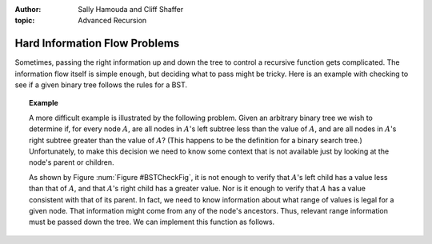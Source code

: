 .. This file is part of the OpenDSA eTextbook project. See
.. http://algoviz.org/OpenDSA for more details.
.. Copyright (c) 2012-2013 by the OpenDSA Project Contributors, and
.. distributed under an MIT open source license.

.. avmetadata::
:author: Sally Hamouda and Cliff Shaffer
:topic: Advanced Recursion

Hard Information Flow Problems
==============================

Sometimes, passing the right information up and down the tree to
control a recursive function gets complicated.
The information flow itself is simple enough, but deciding what to
pass might be tricky.
Here is an example with checking to see if a given binary tree follows
the rules for a BST.

.. topic:: Example

   A more difficult example is illustrated by the following problem.
   Given an arbitrary binary tree we wish to determine if,
   for every node :math:`A`, are all nodes in :math:`A`'s left
   subtree less than the value of :math:`A`, and are all nodes in
   :math:`A`'s right subtree greater than the value of :math:`A`?
   (This happens to be the definition for a binary search tree.)
   Unfortunately, to make this decision we need to know some context
   that is not available just by looking at the node's parent or
   children.

   .. _BSTCheckFig:

   .. odsafig:: Images/BSTCheckFig.png
      :width: 100
      :align: center
      :capalign: justify
      :figwidth: 90%
      :alt: Binary tree checking

      To be a binary search tree, the left child of the node with value
      40 must have a value between 20 and 40.

   As shown by Figure :num:`Figure #BSTCheckFig`,
   it is not enough to verify that :math:`A`'s left child has a value
   less than that of :math:`A`, and that :math:`A`'s right child
   has a greater value.
   Nor is it enough to verify that :math:`A` has a value consistent
   with that of its parent.
   In fact, we need to know information about what range of values is
   legal for a given node.
   That information might come from any of the node's ancestors.
   Thus, relevant range information must be passed down the tree.
   We can implement this function as follows.

   .. codeinclude:: Binary/checkBST
      :tag: checkBST
